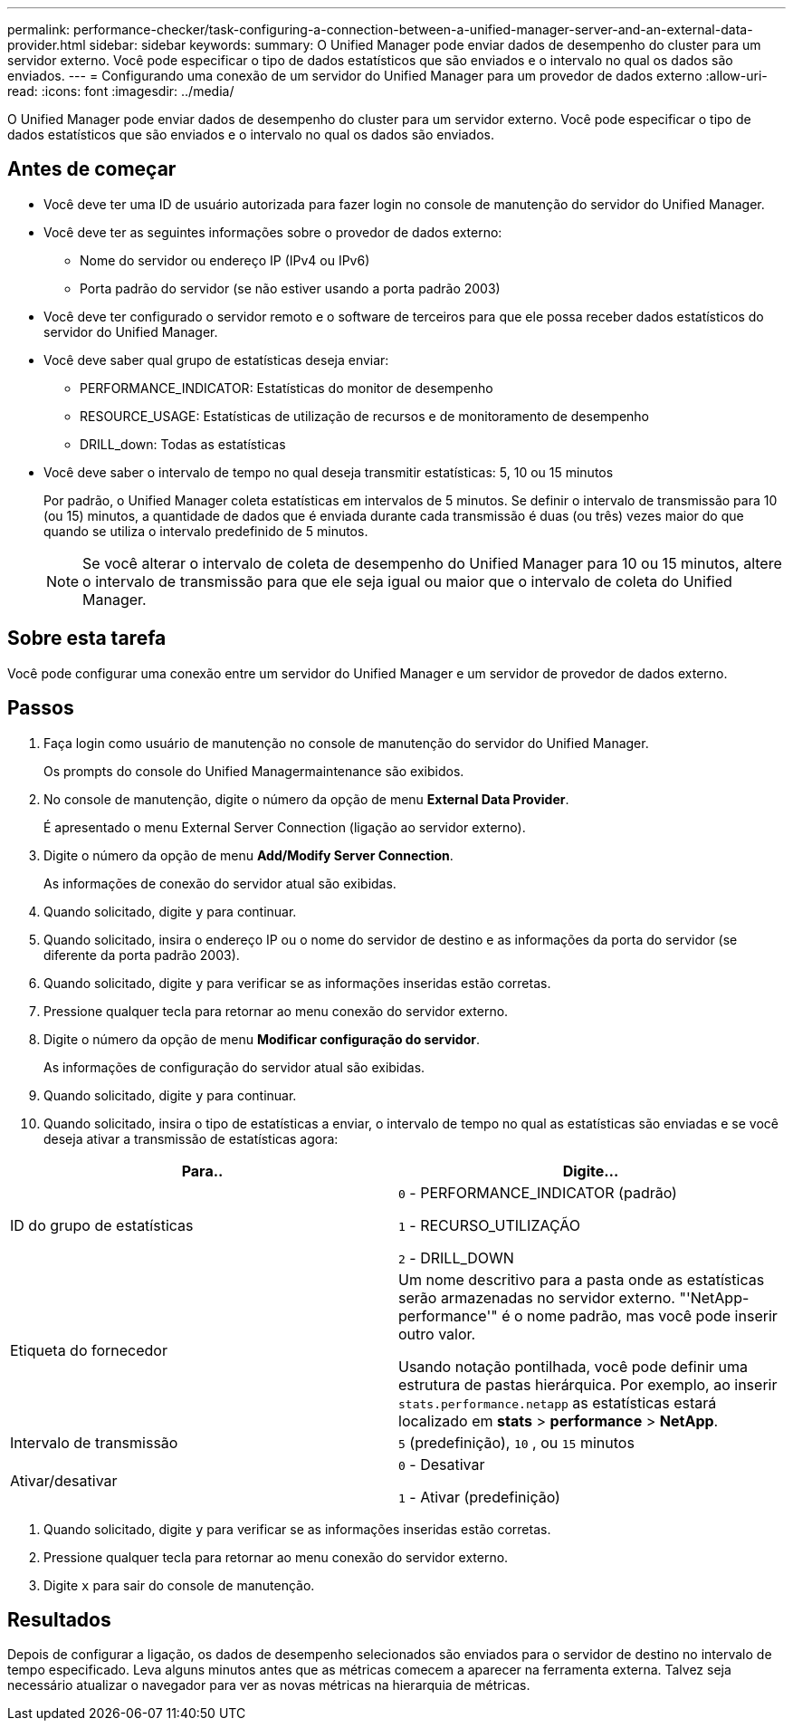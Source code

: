 ---
permalink: performance-checker/task-configuring-a-connection-between-a-unified-manager-server-and-an-external-data-provider.html 
sidebar: sidebar 
keywords:  
summary: O Unified Manager pode enviar dados de desempenho do cluster para um servidor externo. Você pode especificar o tipo de dados estatísticos que são enviados e o intervalo no qual os dados são enviados. 
---
= Configurando uma conexão de um servidor do Unified Manager para um provedor de dados externo
:allow-uri-read: 
:icons: font
:imagesdir: ../media/


[role="lead"]
O Unified Manager pode enviar dados de desempenho do cluster para um servidor externo. Você pode especificar o tipo de dados estatísticos que são enviados e o intervalo no qual os dados são enviados.



== Antes de começar

* Você deve ter uma ID de usuário autorizada para fazer login no console de manutenção do servidor do Unified Manager.
* Você deve ter as seguintes informações sobre o provedor de dados externo:
+
** Nome do servidor ou endereço IP (IPv4 ou IPv6)
** Porta padrão do servidor (se não estiver usando a porta padrão 2003)


* Você deve ter configurado o servidor remoto e o software de terceiros para que ele possa receber dados estatísticos do servidor do Unified Manager.
* Você deve saber qual grupo de estatísticas deseja enviar:
+
** PERFORMANCE_INDICATOR: Estatísticas do monitor de desempenho
** RESOURCE_USAGE: Estatísticas de utilização de recursos e de monitoramento de desempenho
** DRILL_down: Todas as estatísticas


* Você deve saber o intervalo de tempo no qual deseja transmitir estatísticas: 5, 10 ou 15 minutos
+
Por padrão, o Unified Manager coleta estatísticas em intervalos de 5 minutos. Se definir o intervalo de transmissão para 10 (ou 15) minutos, a quantidade de dados que é enviada durante cada transmissão é duas (ou três) vezes maior do que quando se utiliza o intervalo predefinido de 5 minutos.

+
[NOTE]
====
Se você alterar o intervalo de coleta de desempenho do Unified Manager para 10 ou 15 minutos, altere o intervalo de transmissão para que ele seja igual ou maior que o intervalo de coleta do Unified Manager.

====




== Sobre esta tarefa

Você pode configurar uma conexão entre um servidor do Unified Manager e um servidor de provedor de dados externo.



== Passos

. Faça login como usuário de manutenção no console de manutenção do servidor do Unified Manager.
+
Os prompts do console do Unified Managermaintenance são exibidos.

. No console de manutenção, digite o número da opção de menu *External Data Provider*.
+
É apresentado o menu External Server Connection (ligação ao servidor externo).

. Digite o número da opção de menu *Add/Modify Server Connection*.
+
As informações de conexão do servidor atual são exibidas.

. Quando solicitado, digite `y` para continuar.
. Quando solicitado, insira o endereço IP ou o nome do servidor de destino e as informações da porta do servidor (se diferente da porta padrão 2003).
. Quando solicitado, digite `y` para verificar se as informações inseridas estão corretas.
. Pressione qualquer tecla para retornar ao menu conexão do servidor externo.
. Digite o número da opção de menu *Modificar configuração do servidor*.
+
As informações de configuração do servidor atual são exibidas.

. Quando solicitado, digite `y` para continuar.
. Quando solicitado, insira o tipo de estatísticas a enviar, o intervalo de tempo no qual as estatísticas são enviadas e se você deseja ativar a transmissão de estatísticas agora:


[cols="2*"]
|===
| Para.. | Digite... 


 a| 
ID do grupo de estatísticas
 a| 
`0` - PERFORMANCE_INDICATOR (padrão)

`1` - RECURSO_UTILIZAÇÃO

`2` - DRILL_DOWN



 a| 
Etiqueta do fornecedor
 a| 
Um nome descritivo para a pasta onde as estatísticas serão armazenadas no servidor externo. "'NetApp-performance'" é o nome padrão, mas você pode inserir outro valor.

Usando notação pontilhada, você pode definir uma estrutura de pastas hierárquica. Por exemplo, ao inserir `stats.performance.netapp` as estatísticas estará localizado em *stats* > *performance* > *NetApp*.



 a| 
Intervalo de transmissão
 a| 
`5` (predefinição), `10` , ou `15` minutos



 a| 
Ativar/desativar
 a| 
`0` - Desativar

`1` - Ativar (predefinição)

|===
. Quando solicitado, digite `y` para verificar se as informações inseridas estão corretas.
. Pressione qualquer tecla para retornar ao menu conexão do servidor externo.
. Digite `x` para sair do console de manutenção.




== Resultados

Depois de configurar a ligação, os dados de desempenho selecionados são enviados para o servidor de destino no intervalo de tempo especificado. Leva alguns minutos antes que as métricas comecem a aparecer na ferramenta externa. Talvez seja necessário atualizar o navegador para ver as novas métricas na hierarquia de métricas.
